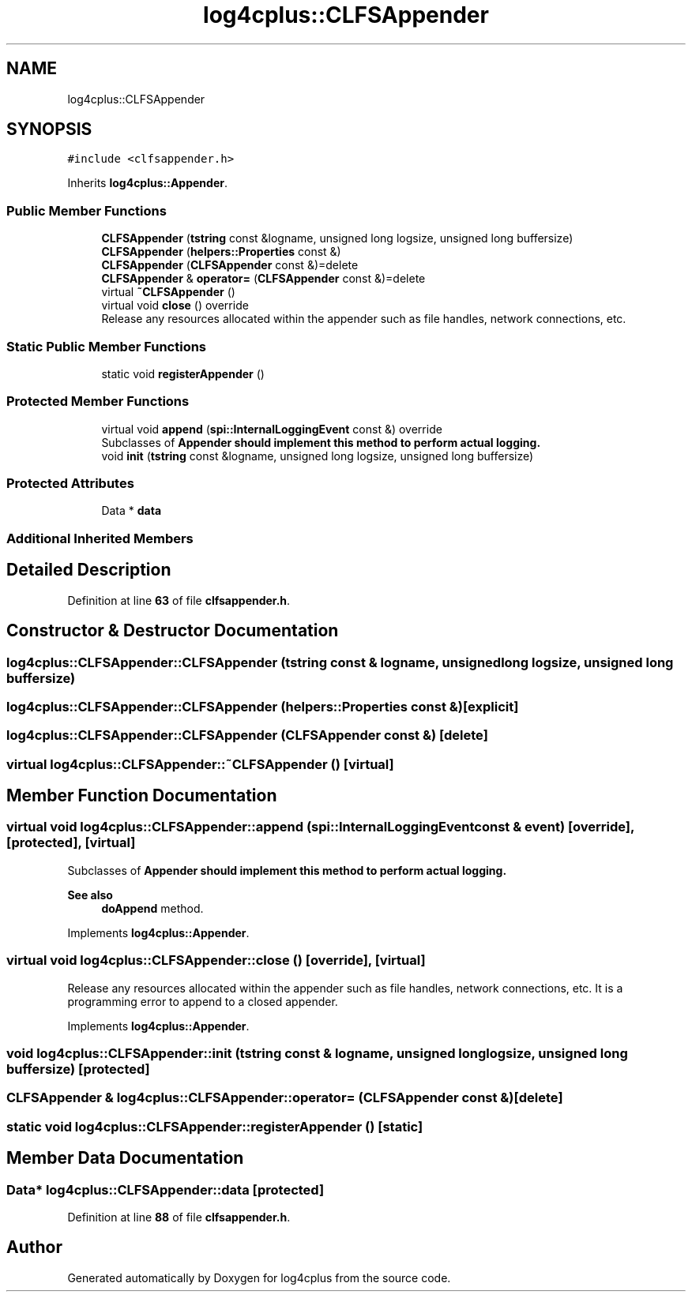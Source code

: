 .TH "log4cplus::CLFSAppender" 3 "Fri Sep 20 2024" "Version 3.0.0" "log4cplus" \" -*- nroff -*-
.ad l
.nh
.SH NAME
log4cplus::CLFSAppender
.SH SYNOPSIS
.br
.PP
.PP
\fC#include <clfsappender\&.h>\fP
.PP
Inherits \fBlog4cplus::Appender\fP\&.
.SS "Public Member Functions"

.in +1c
.ti -1c
.RI "\fBCLFSAppender\fP (\fBtstring\fP const &logname, unsigned long logsize, unsigned long buffersize)"
.br
.ti -1c
.RI "\fBCLFSAppender\fP (\fBhelpers::Properties\fP const &)"
.br
.ti -1c
.RI "\fBCLFSAppender\fP (\fBCLFSAppender\fP const &)=delete"
.br
.ti -1c
.RI "\fBCLFSAppender\fP & \fBoperator=\fP (\fBCLFSAppender\fP const &)=delete"
.br
.ti -1c
.RI "virtual \fB~CLFSAppender\fP ()"
.br
.ti -1c
.RI "virtual void \fBclose\fP () override"
.br
.RI "Release any resources allocated within the appender such as file handles, network connections, etc\&. "
.in -1c
.SS "Static Public Member Functions"

.in +1c
.ti -1c
.RI "static void \fBregisterAppender\fP ()"
.br
.in -1c
.SS "Protected Member Functions"

.in +1c
.ti -1c
.RI "virtual void \fBappend\fP (\fBspi::InternalLoggingEvent\fP const &) override"
.br
.RI "Subclasses of \fC\fBAppender\fP\fP should implement this method to perform actual logging\&. "
.ti -1c
.RI "void \fBinit\fP (\fBtstring\fP const &logname, unsigned long logsize, unsigned long buffersize)"
.br
.in -1c
.SS "Protected Attributes"

.in +1c
.ti -1c
.RI "Data * \fBdata\fP"
.br
.in -1c
.SS "Additional Inherited Members"
.SH "Detailed Description"
.PP 
Definition at line \fB63\fP of file \fBclfsappender\&.h\fP\&.
.SH "Constructor & Destructor Documentation"
.PP 
.SS "log4cplus::CLFSAppender::CLFSAppender (\fBtstring\fP const & logname, unsigned long logsize, unsigned long buffersize)"

.SS "log4cplus::CLFSAppender::CLFSAppender (\fBhelpers::Properties\fP const &)\fC [explicit]\fP"

.SS "log4cplus::CLFSAppender::CLFSAppender (\fBCLFSAppender\fP const &)\fC [delete]\fP"

.SS "virtual log4cplus::CLFSAppender::~CLFSAppender ()\fC [virtual]\fP"

.SH "Member Function Documentation"
.PP 
.SS "virtual void log4cplus::CLFSAppender::append (\fBspi::InternalLoggingEvent\fP const & event)\fC [override]\fP, \fC [protected]\fP, \fC [virtual]\fP"

.PP
Subclasses of \fC\fBAppender\fP\fP should implement this method to perform actual logging\&. 
.PP
\fBSee also\fP
.RS 4
\fBdoAppend\fP method\&. 
.RE
.PP

.PP
Implements \fBlog4cplus::Appender\fP\&.
.SS "virtual void log4cplus::CLFSAppender::close ()\fC [override]\fP, \fC [virtual]\fP"

.PP
Release any resources allocated within the appender such as file handles, network connections, etc\&. It is a programming error to append to a closed appender\&. 
.PP
Implements \fBlog4cplus::Appender\fP\&.
.SS "void log4cplus::CLFSAppender::init (\fBtstring\fP const & logname, unsigned long logsize, unsigned long buffersize)\fC [protected]\fP"

.SS "\fBCLFSAppender\fP & log4cplus::CLFSAppender::operator= (\fBCLFSAppender\fP const &)\fC [delete]\fP"

.SS "static void log4cplus::CLFSAppender::registerAppender ()\fC [static]\fP"

.SH "Member Data Documentation"
.PP 
.SS "Data* log4cplus::CLFSAppender::data\fC [protected]\fP"

.PP
Definition at line \fB88\fP of file \fBclfsappender\&.h\fP\&.

.SH "Author"
.PP 
Generated automatically by Doxygen for log4cplus from the source code\&.
